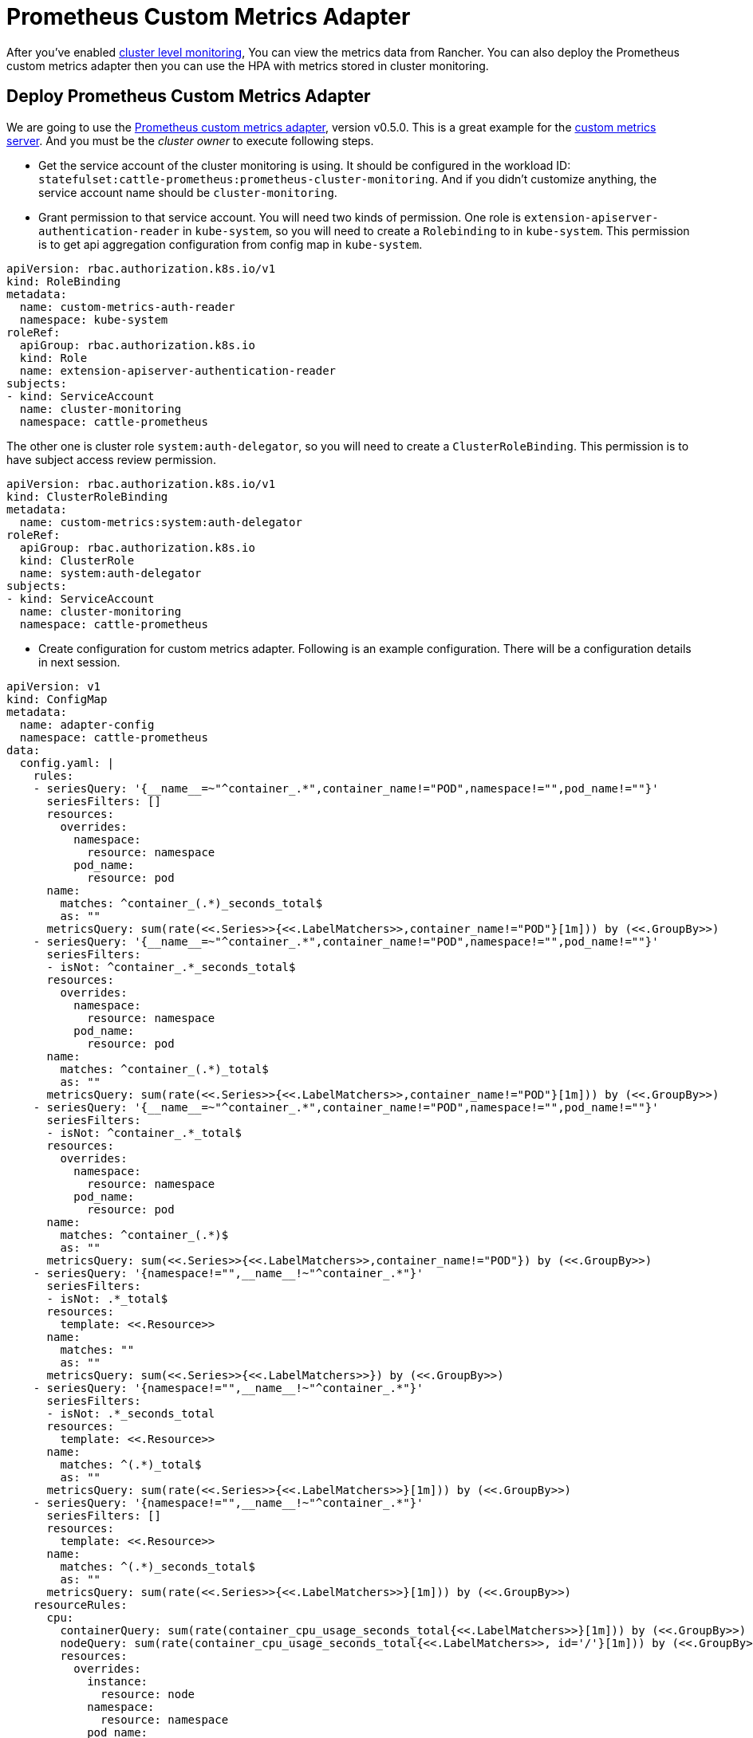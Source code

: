 = Prometheus Custom Metrics Adapter

After you've enabled xref:cluster-monitoring.adoc[cluster level monitoring], You can view the metrics data from Rancher. You can also deploy the Prometheus custom metrics adapter then you can use the HPA with metrics stored in cluster monitoring.

== Deploy Prometheus Custom Metrics Adapter

We are going to use the https://github.com/DirectXMan12/k8s-prometheus-adapter/releases/tag/v0.5.0[Prometheus custom metrics adapter], version v0.5.0. This is a great example for the https://github.com/kubernetes-incubator/custom-metrics-apiserver[custom metrics server]. And you must be the _cluster owner_ to execute following steps.

* Get the service account of the cluster monitoring is using. It should be configured in the workload ID: `statefulset:cattle-prometheus:prometheus-cluster-monitoring`. And if you didn't customize anything, the service account name should be `cluster-monitoring`.
* Grant permission to that service account. You will need two kinds of permission.
One role is `extension-apiserver-authentication-reader` in `kube-system`, so you will need to create a `Rolebinding` to in `kube-system`. This permission is to get api aggregation configuration from config map in `kube-system`.

[,yaml]
----
apiVersion: rbac.authorization.k8s.io/v1
kind: RoleBinding
metadata:
  name: custom-metrics-auth-reader
  namespace: kube-system
roleRef:
  apiGroup: rbac.authorization.k8s.io
  kind: Role
  name: extension-apiserver-authentication-reader
subjects:
- kind: ServiceAccount
  name: cluster-monitoring
  namespace: cattle-prometheus
----

The other one is cluster role `system:auth-delegator`, so you will need to create a `ClusterRoleBinding`. This permission is to have subject access review permission.

[,yaml]
----
apiVersion: rbac.authorization.k8s.io/v1
kind: ClusterRoleBinding
metadata:
  name: custom-metrics:system:auth-delegator
roleRef:
  apiGroup: rbac.authorization.k8s.io
  kind: ClusterRole
  name: system:auth-delegator
subjects:
- kind: ServiceAccount
  name: cluster-monitoring
  namespace: cattle-prometheus
----

* Create configuration for custom metrics adapter. Following is an example configuration. There will be a configuration details in next session.

[,yaml]
----
apiVersion: v1
kind: ConfigMap
metadata:
  name: adapter-config
  namespace: cattle-prometheus
data:
  config.yaml: |
    rules:
    - seriesQuery: '{__name__=~"^container_.*",container_name!="POD",namespace!="",pod_name!=""}'
      seriesFilters: []
      resources:
        overrides:
          namespace:
            resource: namespace
          pod_name:
            resource: pod
      name:
        matches: ^container_(.*)_seconds_total$
        as: ""
      metricsQuery: sum(rate(<<.Series>>{<<.LabelMatchers>>,container_name!="POD"}[1m])) by (<<.GroupBy>>)
    - seriesQuery: '{__name__=~"^container_.*",container_name!="POD",namespace!="",pod_name!=""}'
      seriesFilters:
      - isNot: ^container_.*_seconds_total$
      resources:
        overrides:
          namespace:
            resource: namespace
          pod_name:
            resource: pod
      name:
        matches: ^container_(.*)_total$
        as: ""
      metricsQuery: sum(rate(<<.Series>>{<<.LabelMatchers>>,container_name!="POD"}[1m])) by (<<.GroupBy>>)
    - seriesQuery: '{__name__=~"^container_.*",container_name!="POD",namespace!="",pod_name!=""}'
      seriesFilters:
      - isNot: ^container_.*_total$
      resources:
        overrides:
          namespace:
            resource: namespace
          pod_name:
            resource: pod
      name:
        matches: ^container_(.*)$
        as: ""
      metricsQuery: sum(<<.Series>>{<<.LabelMatchers>>,container_name!="POD"}) by (<<.GroupBy>>)
    - seriesQuery: '{namespace!="",__name__!~"^container_.*"}'
      seriesFilters:
      - isNot: .*_total$
      resources:
        template: <<.Resource>>
      name:
        matches: ""
        as: ""
      metricsQuery: sum(<<.Series>>{<<.LabelMatchers>>}) by (<<.GroupBy>>)
    - seriesQuery: '{namespace!="",__name__!~"^container_.*"}'
      seriesFilters:
      - isNot: .*_seconds_total
      resources:
        template: <<.Resource>>
      name:
        matches: ^(.*)_total$
        as: ""
      metricsQuery: sum(rate(<<.Series>>{<<.LabelMatchers>>}[1m])) by (<<.GroupBy>>)
    - seriesQuery: '{namespace!="",__name__!~"^container_.*"}'
      seriesFilters: []
      resources:
        template: <<.Resource>>
      name:
        matches: ^(.*)_seconds_total$
        as: ""
      metricsQuery: sum(rate(<<.Series>>{<<.LabelMatchers>>}[1m])) by (<<.GroupBy>>)
    resourceRules:
      cpu:
        containerQuery: sum(rate(container_cpu_usage_seconds_total{<<.LabelMatchers>>}[1m])) by (<<.GroupBy>>)
        nodeQuery: sum(rate(container_cpu_usage_seconds_total{<<.LabelMatchers>>, id='/'}[1m])) by (<<.GroupBy>>)
        resources:
          overrides:
            instance:
              resource: node
            namespace:
              resource: namespace
            pod_name:
              resource: pod
        containerLabel: container_name
      memory:
        containerQuery: sum(container_memory_working_set_bytes{<<.LabelMatchers>>}) by (<<.GroupBy>>)
        nodeQuery: sum(container_memory_working_set_bytes{<<.LabelMatchers>>,id='/'}) by (<<.GroupBy>>)
        resources:
          overrides:
            instance:
              resource: node
            namespace:
              resource: namespace
            pod_name:
              resource: pod
        containerLabel: container_name
      window: 1m
----

* Create HTTPS TLS certs for your api server. You can use following command to create a self-signed cert.

[,bash]
----
openssl req -new -newkey rsa:4096 -x509 -sha256 -days 365 -nodes -out serving.crt -keyout serving.key -subj "/C=CN/CN=custom-metrics-apiserver.cattle-prometheus.svc.cluster.local"
# And you will find serving.crt and serving.key in your path. And then you are going to create a secret in cattle-prometheus namespace.
kubectl create secret generic -n cattle-prometheus cm-adapter-serving-certs --from-file=serving.key=./serving.key --from-file=serving.crt=./serving.crt
----

* Then you can create the prometheus custom metrics adapter. And you will need a service for this deployment too. Creating it via Import YAML or Rancher would do. Please create those resources in `cattle-prometheus` namespaces.

Here is the prometheus custom metrics adapter deployment.

[,yaml]
----
apiVersion: apps/v1
kind: Deployment
metadata:
  labels:
    app: custom-metrics-apiserver
  name: custom-metrics-apiserver
  namespace: cattle-prometheus
spec:
  replicas: 1
  selector:
    matchLabels:
      app: custom-metrics-apiserver
  template:
    metadata:
      labels:
        app: custom-metrics-apiserver
      name: custom-metrics-apiserver
    spec:
      serviceAccountName: cluster-monitoring
      containers:
      - name: custom-metrics-apiserver
        image: directxman12/k8s-prometheus-adapter-amd64:v0.5.0
        args:
        - --secure-port=6443
        - --tls-cert-file=/var/run/serving-cert/serving.crt
        - --tls-private-key-file=/var/run/serving-cert/serving.key
        - --logtostderr=true
        - --prometheus-url=http://prometheus-operated/
        - --metrics-relist-interval=1m
        - --v=10
        - --config=/etc/adapter/config.yaml
        ports:
        - containerPort: 6443
        volumeMounts:
        - mountPath: /var/run/serving-cert
          name: volume-serving-cert
          readOnly: true
        - mountPath: /etc/adapter/
          name: config
          readOnly: true
        - mountPath: /tmp
          name: tmp-vol
      volumes:
      - name: volume-serving-cert
        secret:
          secretName: cm-adapter-serving-certs
      - name: config
        configMap:
          name: adapter-config
      - name: tmp-vol
        emptyDir: {}
----

Here is the service of the deployment.

[,yaml]
----
apiVersion: v1
kind: Service
metadata:
  name: custom-metrics-apiserver
  namespace: cattle-prometheus
spec:
  ports:
  - port: 443
    targetPort: 6443
  selector:
    app: custom-metrics-apiserver
----

* Create API service for your custom metric server.

[,yaml]
----
apiVersion: apiregistration.k8s.io/v1beta1
kind: APIService
metadata:
  name: v1beta1.custom.metrics.k8s.io
spec:
  service:
    name: custom-metrics-apiserver
    namespace: cattle-prometheus
  group: custom.metrics.k8s.io
  version: v1beta1
  insecureSkipTLSVerify: true
  groupPriorityMinimum: 100
  versionPriority: 100
----

* Then you can verify your custom metrics server by `kubectl get --raw /apis/custom.metrics.k8s.io/v1beta1`. If you see the return datas from the api, it means that the metrics server has been successfully set up.
* You create HPA with custom metrics now. Here is an example of HPA. You will need to create a nginx deployment in your namespace first.

[,yaml]
----
kind: HorizontalPodAutoscaler
apiVersion: autoscaling/v2beta1
metadata:
  name: nginx
spec:
  scaleTargetRef:
    # point the HPA at the nginx deployment you just created
    apiVersion: apps/v1
    kind: Deployment
    name: nginx
  # autoscale between 1 and 10 replicas
  minReplicas: 1
  maxReplicas: 10
  metrics:
  # use a "Pods" metric, which takes the average of the
  # given metric across all pods controlled by the autoscaling target
  - type: Pods
    pods:
      metricName: memory_usage_bytes
      targetAverageValue: 5000000
----

And then, you should see your nginx is scaling up. HPA with custom metrics works.

== Configuration of prometheus custom metrics adapter

____
Refer to https://github.com/DirectXMan12/k8s-prometheus-adapter/blob/master/docs/config.md
____

The adapter determines which metrics to expose, and how to expose them,
through a set of "discovery" rules.  Each rule is executed independently
(so make sure that your rules are mutually exclusive), and specifies each
of the steps the adapter needs to take to expose a metric in the API.

Each rule can be broken down into roughly four parts:

* _Discovery_, which specifies how the adapter should find all Prometheus
metrics for this rule.
* _Association_, which specifies how the adapter should determine which
Kubernetes resources a particular metric is associated with.
* _Naming_, which specifies how the adapter should expose the metric in
the custom metrics API.
* _Querying_, which specifies how a request for a particular metric on one
or more Kubernetes objects should be turned into a query to Prometheus.

A basic config with one rule might look like:

[,yaml]
----
rules:
# this rule matches cumulative cAdvisor metrics measured in seconds
- seriesQuery: '{__name__=~"^container_.*",container_name!="POD",namespace!="",pod_name!=""}'
  resources:
    # skip specifying generic resource<->label mappings, and just
    # attach only pod and namespace resources by mapping label names to group-resources
    overrides:
      namespace: {resource: "namespace"},
      pod_name: {resource: "pod"},
  # specify that the `container_` and `_seconds_total` suffixes should be removed.
  # this also introduces an implicit filter on metric family names
  name:
    # we use the value of the capture group implicitly as the API name
    # we could also explicitly write `as: "$1"`
    matches: "^container_(.*)_seconds_total$"
  # specify how to construct a query to fetch samples for a given series
  # This is a Go template where the `.Series` and `.LabelMatchers` string values
  # are available, and the delimiters are `<<` and `>>` to avoid conflicts with
  # the prometheus query language
  metricsQuery: "sum(rate(<<.Series>>{<<.LabelMatchers>>,container_name!="POD"}[2m])) by (<<.GroupBy>>)"
----

=== Discovery

Discovery governs the process of finding the metrics that you want to
expose in the custom metrics API.  There are two fields that factor into
discovery: `seriesQuery` and `seriesFilters`.

`seriesQuery` specifies Prometheus series query (as passed to the
`/api/v1/series` endpoint in Prometheus) to use to find some set of
Prometheus series.  The adapter will strip the label values from this
series, and then use the resulting metric-name-label-names combinations
later on.

In many cases, `seriesQuery` will be sufficient to narrow down the list of
Prometheus series.  However, sometimes (especially if two rules might
otherwise overlap), it's useful to do additional filtering on metric
names.  In this case, `seriesFilters` can be used.  After the list of
series is returned from `seriesQuery`, each series has its metric name
filtered through any specified filters.

Filters may be either:

* `is: <regex>`, which matches any series whose name matches the specified
regex.
* `isNot: <regex>`, which matches any series whose name does not match the
specified regex.

For example:

[,yaml]
----
# match all cAdvisor metrics that aren't measured in seconds
seriesQuery: '{__name__=~"^container_.*_total",container_name!="POD",namespace!="",pod_name!=""}'
seriesFilters:
  isNot: "^container_.*_seconds_total"
----

=== Association

Association governs the process of figuring out which Kubernetes resources
a particular metric could be attached to.  The `resources` field controls
this process.

There are two ways to associate resources with a particular metric.  In
both cases, the value of the label becomes the name of the particular
object.

One way is to specify that any label name that matches some particular
pattern refers to some group-resource based on the label name.  This can
be done using the `template` field.   The pattern is specified as a Go
template, with the `Group` and `Resource` fields representing group and
resource. You don't necessarily have to use the `Group` field (in which
case the group is guessed by the system). For instance:

[,yaml]
----
# any label `kube_<group>_<resource>` becomes <group>.<resource> in Kubernetes
resources:
  template: "kube_<<.Group>>_<<.Resource>>"
----

The other way is to specify that some particular label represents some
particular Kubernetes resource.  This can be done using the `overrides`
field.  Each override maps a Prometheus label to a Kubernetes
group-resource. For instance:

[,yaml]
----
# the microservice label corresponds to the apps.deployment resource
resource:
  overrides:
    microservice: {group: "apps", resource: "deployment"}
----

These two can be combined, so you can specify both a template and some
individual overrides.

The resources mentioned can be any resource available in your kubernetes
cluster, as long as you've got a corresponding label.

=== Naming

Naming governs the process of converting a Prometheus metric name into
a metric in the custom metrics API, and vice versa.  It's controlled by
the `name` field.

Naming is controlled by specifying a pattern to extract an API name from
a Prometheus name, and potentially a transformation on that extracted
value.

The pattern is specified in the `matches` field, and is just a regular
expression.  If not specified, it defaults to `.*`.

The transformation is specified by the `as` field.  You can use any
capture groups defined in the `matches` field.  If the `matches` field
doesn't contain capture groups, the `as` field defaults to `$0`.  If it
contains a single capture group, the `as` field defautls to `$1`.
Otherwise, it's an error not to specify the as field.

For example:

[,yaml]
----
# match turn any name <name>_total to <name>_per_second
# e.g. http_requests_total becomes http_requests_per_second
name:
  matches: "^(.*)_total$"
  as: "${1}_per_second"
----

=== Querying

Querying governs the process of actually fetching values for a particular
metric.  It's controlled by the `metricsQuery` field.

The `metricsQuery` field is a Go template that gets turned into
a Prometheus query, using input from a particular call to the custom
metrics API. A given call to the custom metrics API is distilled down to
a metric name, a group-resource, and one or more objects of that
group-resource.  These get turned into the following fields in the
template:

* `Series`: the metric name
* `LabelMatchers`: a comma-separated list of label matchers matching the
given objects.  Currently, this is the label for the particular
group-resource, plus the label for namespace, if the group-resource is
namespaced.
* `GroupBy`: a comma-separated list of labels to group by.  Currently,
this contains the group-resource label used in `LabelMatchers`.

For instance, suppose we had a series `http_requests_total` (exposed as
`http_requests_per_second` in the API) with labels `service`, `pod`,
`ingress`, `namespace`, and `verb`. The first four correspond to
Kubernetes resources.  Then, if someone requested the metric
`pods/http_request_per_second` for the pods `pod1` and `pod2` in the
`somens` namespace, we'd have:

* `Series: "http_requests_total"`
* `LabelMatchers: "pod=~\"pod1|pod2",namespace="somens"`
* `GroupBy`: `pod`

Additionally, there are two advanced fields that are "raw" forms of other
fields:

* `LabelValuesByName`: a map mapping the labels and values from the
`LabelMatchers` field.  The values are pre-joined by `|`
(for used with the `=~` matcher in Prometheus).
* `GroupBySlice`: the slice form of `GroupBy`.

In general, you'll probably want to use the `Series`, `LabelMatchers`, and
`GroupBy` fields.  The other two are for advanced usage.

The query is expected to return one value for each object requested.  The
adapter will use the labels on the returned series to associate a given
series back to its corresponding object.

For example:

[,yaml]
----
# convert cumulative cAdvisor metrics into rates calculated over 2 minutes
metricsQuery: "sum(rate(<<.Series>>{<<.LabelMatchers>>,container_name!="POD"}[2m])) by (<<.GroupBy>>)"
----
